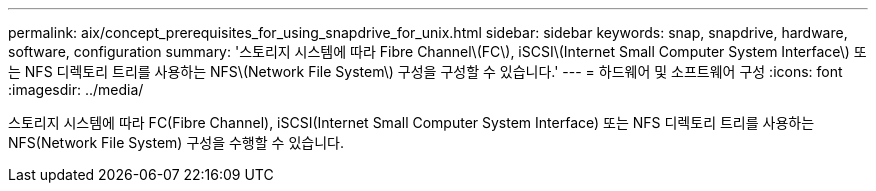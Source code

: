 ---
permalink: aix/concept_prerequisites_for_using_snapdrive_for_unix.html 
sidebar: sidebar 
keywords: snap, snapdrive, hardware, software, configuration 
summary: '스토리지 시스템에 따라 Fibre Channel\(FC\), iSCSI\(Internet Small Computer System Interface\) 또는 NFS 디렉토리 트리를 사용하는 NFS\(Network File System\) 구성을 구성할 수 있습니다.' 
---
= 하드웨어 및 소프트웨어 구성
:icons: font
:imagesdir: ../media/


[role="lead"]
스토리지 시스템에 따라 FC(Fibre Channel), iSCSI(Internet Small Computer System Interface) 또는 NFS 디렉토리 트리를 사용하는 NFS(Network File System) 구성을 수행할 수 있습니다.
